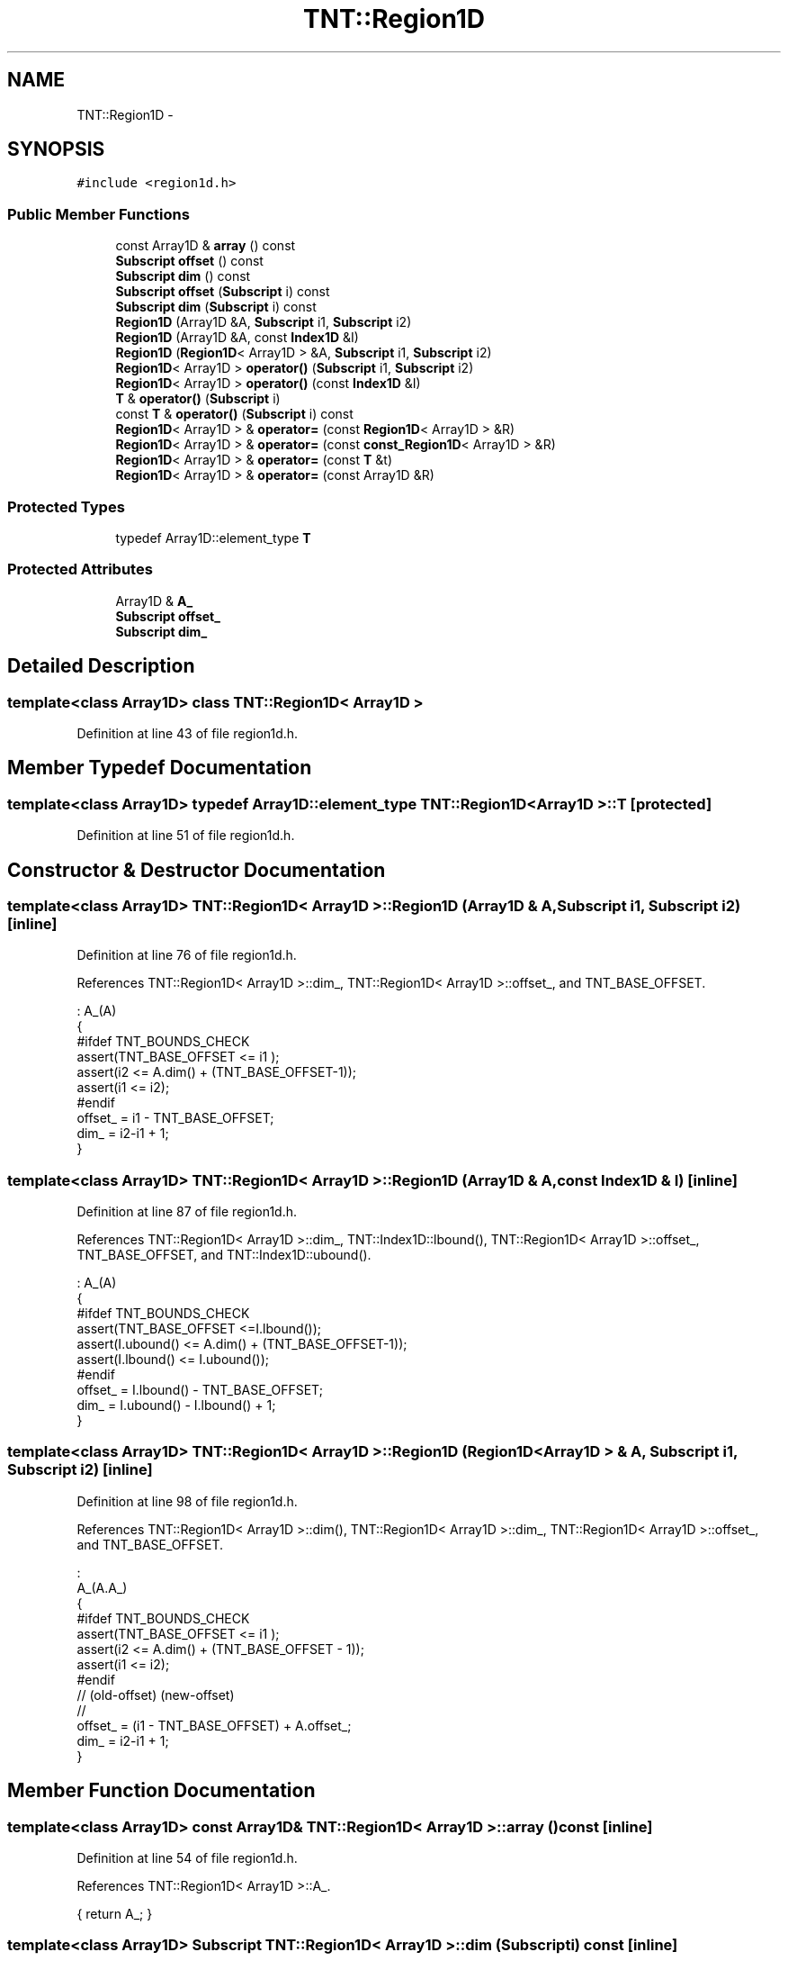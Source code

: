.TH "TNT::Region1D" 3 "Wed Nov 17 2010" "Version 0.5" "NetTrader" \" -*- nroff -*-
.ad l
.nh
.SH NAME
TNT::Region1D \- 
.SH SYNOPSIS
.br
.PP
.PP
\fC#include <region1d.h>\fP
.SS "Public Member Functions"

.in +1c
.ti -1c
.RI "const Array1D & \fBarray\fP () const "
.br
.ti -1c
.RI "\fBSubscript\fP \fBoffset\fP () const "
.br
.ti -1c
.RI "\fBSubscript\fP \fBdim\fP () const "
.br
.ti -1c
.RI "\fBSubscript\fP \fBoffset\fP (\fBSubscript\fP i) const "
.br
.ti -1c
.RI "\fBSubscript\fP \fBdim\fP (\fBSubscript\fP i) const "
.br
.ti -1c
.RI "\fBRegion1D\fP (Array1D &A, \fBSubscript\fP i1, \fBSubscript\fP i2)"
.br
.ti -1c
.RI "\fBRegion1D\fP (Array1D &A, const \fBIndex1D\fP &I)"
.br
.ti -1c
.RI "\fBRegion1D\fP (\fBRegion1D\fP< Array1D > &A, \fBSubscript\fP i1, \fBSubscript\fP i2)"
.br
.ti -1c
.RI "\fBRegion1D\fP< Array1D > \fBoperator()\fP (\fBSubscript\fP i1, \fBSubscript\fP i2)"
.br
.ti -1c
.RI "\fBRegion1D\fP< Array1D > \fBoperator()\fP (const \fBIndex1D\fP &I)"
.br
.ti -1c
.RI "\fBT\fP & \fBoperator()\fP (\fBSubscript\fP i)"
.br
.ti -1c
.RI "const \fBT\fP & \fBoperator()\fP (\fBSubscript\fP i) const "
.br
.ti -1c
.RI "\fBRegion1D\fP< Array1D > & \fBoperator=\fP (const \fBRegion1D\fP< Array1D > &R)"
.br
.ti -1c
.RI "\fBRegion1D\fP< Array1D > & \fBoperator=\fP (const \fBconst_Region1D\fP< Array1D > &R)"
.br
.ti -1c
.RI "\fBRegion1D\fP< Array1D > & \fBoperator=\fP (const \fBT\fP &t)"
.br
.ti -1c
.RI "\fBRegion1D\fP< Array1D > & \fBoperator=\fP (const Array1D &R)"
.br
.in -1c
.SS "Protected Types"

.in +1c
.ti -1c
.RI "typedef Array1D::element_type \fBT\fP"
.br
.in -1c
.SS "Protected Attributes"

.in +1c
.ti -1c
.RI "Array1D & \fBA_\fP"
.br
.ti -1c
.RI "\fBSubscript\fP \fBoffset_\fP"
.br
.ti -1c
.RI "\fBSubscript\fP \fBdim_\fP"
.br
.in -1c
.SH "Detailed Description"
.PP 

.SS "template<class Array1D> class TNT::Region1D< Array1D >"

.PP
Definition at line 43 of file region1d.h.
.SH "Member Typedef Documentation"
.PP 
.SS "template<class Array1D> typedef Array1D::element_type \fBTNT::Region1D\fP< Array1D >::\fBT\fP\fC [protected]\fP"
.PP
Definition at line 51 of file region1d.h.
.SH "Constructor & Destructor Documentation"
.PP 
.SS "template<class Array1D> \fBTNT::Region1D\fP< Array1D >::\fBRegion1D\fP (Array1D & A, \fBSubscript\fP i1, \fBSubscript\fP i2)\fC [inline]\fP"
.PP
Definition at line 76 of file region1d.h.
.PP
References TNT::Region1D< Array1D >::dim_, TNT::Region1D< Array1D >::offset_, and TNT_BASE_OFFSET.
.PP
.nf
                                                         : A_(A)
        {
#ifdef TNT_BOUNDS_CHECK
            assert(TNT_BASE_OFFSET <= i1 );
            assert(i2 <= A.dim() + (TNT_BASE_OFFSET-1));
            assert(i1 <= i2);
#endif
            offset_ = i1 - TNT_BASE_OFFSET;
            dim_ = i2-i1 + 1;
        }
.fi
.SS "template<class Array1D> \fBTNT::Region1D\fP< Array1D >::\fBRegion1D\fP (Array1D & A, const \fBIndex1D\fP & I)\fC [inline]\fP"
.PP
Definition at line 87 of file region1d.h.
.PP
References TNT::Region1D< Array1D >::dim_, TNT::Index1D::lbound(), TNT::Region1D< Array1D >::offset_, TNT_BASE_OFFSET, and TNT::Index1D::ubound().
.PP
.nf
                                               : A_(A)
        {
#ifdef TNT_BOUNDS_CHECK
            assert(TNT_BASE_OFFSET <=I.lbound());
            assert(I.ubound() <= A.dim() + (TNT_BASE_OFFSET-1));
            assert(I.lbound() <= I.ubound());
#endif
            offset_ = I.lbound() - TNT_BASE_OFFSET;
            dim_ = I.ubound() - I.lbound() + 1;
        }
.fi
.SS "template<class Array1D> \fBTNT::Region1D\fP< Array1D >::\fBRegion1D\fP (\fBRegion1D\fP< Array1D > & A, \fBSubscript\fP i1, \fBSubscript\fP i2)\fC [inline]\fP"
.PP
Definition at line 98 of file region1d.h.
.PP
References TNT::Region1D< Array1D >::dim(), TNT::Region1D< Array1D >::dim_, TNT::Region1D< Array1D >::offset_, and TNT_BASE_OFFSET.
.PP
.nf
                                                                   :
                A_(A.A_)
        {
#ifdef TNT_BOUNDS_CHECK
            assert(TNT_BASE_OFFSET <= i1 );
            assert(i2 <= A.dim() + (TNT_BASE_OFFSET - 1));
            assert(i1 <= i2);
#endif
                    //     (old-offset)        (new-offset)
                    //
            offset_ =  (i1 - TNT_BASE_OFFSET) + A.offset_;
            dim_ = i2-i1 + 1;
        }
.fi
.SH "Member Function Documentation"
.PP 
.SS "template<class Array1D> const Array1D& \fBTNT::Region1D\fP< Array1D >::array () const\fC [inline]\fP"
.PP
Definition at line 54 of file region1d.h.
.PP
References TNT::Region1D< Array1D >::A_.
.PP
.nf
{ return A_; }
.fi
.SS "template<class Array1D> \fBSubscript\fP \fBTNT::Region1D\fP< Array1D >::dim (\fBSubscript\fP i) const\fC [inline]\fP"
.PP
Definition at line 67 of file region1d.h.
.PP
References TNT::Region1D< Array1D >::offset_, and TNT_BASE_OFFSET.
.PP
.nf
        {
#ifdef TNT_BOUNDS_CHECK
            assert(i== TNT_BASE_OFFSET);
#endif
            return offset_;
        }
.fi
.SS "template<class Array1D> \fBSubscript\fP \fBTNT::Region1D\fP< Array1D >::dim () const\fC [inline]\fP"
.PP
Definition at line 57 of file region1d.h.
.PP
References TNT::Region1D< Array1D >::dim_.
.PP
Referenced by TNT::Region1D< Array1D >::operator()(), TNT::Region1D< Array1D >::operator=(), and TNT::Region1D< Array1D >::Region1D().
.PP
.nf
{ return dim_; }
.fi
.SS "template<class Array1D> \fBSubscript\fP \fBTNT::Region1D\fP< Array1D >::offset (\fBSubscript\fP i) const\fC [inline]\fP"
.PP
Definition at line 59 of file region1d.h.
.PP
References TNT::Region1D< Array1D >::offset_, and TNT_BASE_OFFSET.
.PP
.nf
        {
#ifdef TNT_BOUNDS_CHECK
            assert(i==TNT_BASE_OFFSET);
#endif
            return offset_;
        }
.fi
.SS "template<class Array1D> \fBSubscript\fP \fBTNT::Region1D\fP< Array1D >::offset () const\fC [inline]\fP"
.PP
Definition at line 56 of file region1d.h.
.PP
References TNT::Region1D< Array1D >::offset_.
.PP
.nf
{ return offset_;}
.fi
.SS "template<class Array1D> \fBT\fP& \fBTNT::Region1D\fP< Array1D >::operator() (\fBSubscript\fP i)\fC [inline]\fP"
.PP
Definition at line 141 of file region1d.h.
.PP
References TNT::Region1D< Array1D >::A_, TNT::Region1D< Array1D >::dim(), TNT::Region1D< Array1D >::offset_, and TNT_BASE_OFFSET.
.PP
.nf
        {
#ifdef TNT_BOUNDS_CHECK
            assert(TNT_BASE_OFFSET <= i);
            assert(i <=  dim() + (TNT_BASE_OFFSET-1));
#endif
            return A_(i+offset_);
        }
.fi
.SS "template<class Array1D> const \fBT\fP& \fBTNT::Region1D\fP< Array1D >::operator() (\fBSubscript\fP i) const\fC [inline]\fP"
.PP
Definition at line 150 of file region1d.h.
.PP
References TNT::Region1D< Array1D >::A_, TNT::Region1D< Array1D >::dim(), TNT::Region1D< Array1D >::offset_, and TNT_BASE_OFFSET.
.PP
.nf
        {
#ifdef TNT_BOUNDS_CHECK
            assert(TNT_BASE_OFFSET <= i);
            assert(i <= dim() + (TNT_BASE_OFFSET-1));
#endif
            return A_(i+offset_);
        }
.fi
.SS "template<class Array1D> \fBRegion1D\fP<Array1D> \fBTNT::Region1D\fP< Array1D >::operator() (const \fBIndex1D\fP & I)\fC [inline]\fP"
.PP
Definition at line 127 of file region1d.h.
.PP
References TNT::Region1D< Array1D >::A_, TNT::Region1D< Array1D >::dim(), TNT::Index1D::lbound(), TNT::Region1D< Array1D >::offset_, TNT_BASE_OFFSET, and TNT::Index1D::ubound().
.PP
.nf
        {
#ifdef TNT_BOUNDS_CHECK
            assert(TNT_BASE_OFFSET<=I.lbound());
            assert(I.ubound() <= dim() + (TNT_BASE_OFFSET-1));
            assert(I.lbound() <= I.ubound());
#endif
            return Region1D<Array1D>(A_, I.lbound()+offset_,
                offset_ + I.ubound());
        }
.fi
.SS "template<class Array1D> \fBRegion1D\fP<Array1D> \fBTNT::Region1D\fP< Array1D >::operator() (\fBSubscript\fP i1, \fBSubscript\fP i2)\fC [inline]\fP"
.PP
Definition at line 112 of file region1d.h.
.PP
References TNT::Region1D< Array1D >::A_, TNT::Region1D< Array1D >::dim(), TNT::Region1D< Array1D >::offset_, and TNT_BASE_OFFSET.
.PP
.nf
        {
#ifdef TNT_BOUNDS_CHECK
            assert(TNT_BASE_OFFSET <= i1);
            assert(i2 <= dim() + (TNT_BASE_OFFSET -1));
            assert(i1 <= i2);
#endif
                    // offset_ is 0-based, so no need for
                    //  ( - TNT_BASE_OFFSET)
                    //
            return Region1D<Array1D>(A_, i1+offset_,
                    offset_ + i2);
        }
.fi
.SS "template<class Array1D> \fBRegion1D\fP<Array1D>& \fBTNT::Region1D\fP< Array1D >::operator= (const \fBconst_Region1D\fP< Array1D > & R)\fC [inline]\fP"
.PP
Definition at line 178 of file region1d.h.
.PP
References TNT::const_Region1D< Array1D >::dim(), and TNT::Region1D< Array1D >::dim().
.PP
.nf
        {
            // make sure both sides conform
            assert(dim() == R.dim());

            Subscript N = dim();
            Subscript i;
            Subscript istart = TNT_BASE_OFFSET;
            Subscript iend = istart + N-1;

            for (i=istart; i<=iend; i++)
                (*this)(i) = R(i);

            return *this;

        }
.fi
.SS "template<class Array1D> \fBRegion1D\fP<Array1D>& \fBTNT::Region1D\fP< Array1D >::operator= (const \fBRegion1D\fP< Array1D > & R)\fC [inline]\fP"
.PP
Definition at line 160 of file region1d.h.
.PP
References TNT::Region1D< Array1D >::dim().
.PP
.nf
        {
            // make sure both sides conform
            assert(dim() == R.dim());

            Subscript N = dim();
            Subscript i;
            Subscript istart = TNT_BASE_OFFSET;
            Subscript iend = istart + N-1;

            for (i=istart; i<=iend; i++)
                (*this)(i) = R(i);

            return *this;
        }
.fi
.SS "template<class Array1D> \fBRegion1D\fP<Array1D>& \fBTNT::Region1D\fP< Array1D >::operator= (const \fBT\fP & t)\fC [inline]\fP"
.PP
Definition at line 196 of file region1d.h.
.PP
References TNT::Region1D< Array1D >::dim().
.PP
.nf
        {
            Subscript N=dim();
            Subscript i;
            Subscript istart = TNT_BASE_OFFSET;
            Subscript iend = istart + N-1;

            for (i=istart; i<= iend; i++)
                (*this)(i) = t;

            return *this;

        }
.fi
.SS "template<class Array1D> \fBRegion1D\fP<Array1D>& \fBTNT::Region1D\fP< Array1D >::operator= (const Array1D & R)\fC [inline]\fP"
.PP
Definition at line 211 of file region1d.h.
.PP
References TNT::Region1D< Array1D >::dim().
.PP
.nf
        {
            // make sure both sides conform
            Subscript N = dim();
            assert(dim() == R.dim());

            Subscript i;
            Subscript istart = TNT_BASE_OFFSET;
            Subscript iend = istart + N-1;

            for (i=istart; i<=iend; i++)
                (*this)(i) = R(i);

            return *this;

        }
.fi
.SH "Member Data Documentation"
.PP 
.SS "template<class Array1D> Array1D& \fBTNT::Region1D\fP< Array1D >::\fBA_\fP\fC [protected]\fP"
.PP
Definition at line 47 of file region1d.h.
.PP
Referenced by TNT::Region1D< Array1D >::array(), and TNT::Region1D< Array1D >::operator()().
.SS "template<class Array1D> \fBSubscript\fP \fBTNT::Region1D\fP< Array1D >::\fBdim_\fP\fC [protected]\fP"
.PP
Definition at line 49 of file region1d.h.
.PP
Referenced by TNT::Region1D< Array1D >::dim(), and TNT::Region1D< Array1D >::Region1D().
.SS "template<class Array1D> \fBSubscript\fP \fBTNT::Region1D\fP< Array1D >::\fBoffset_\fP\fC [protected]\fP"
.PP
Definition at line 48 of file region1d.h.
.PP
Referenced by TNT::Region1D< Array1D >::dim(), TNT::Region1D< Array1D >::offset(), TNT::Region1D< Array1D >::operator()(), and TNT::Region1D< Array1D >::Region1D().

.SH "Author"
.PP 
Generated automatically by Doxygen for NetTrader from the source code.
